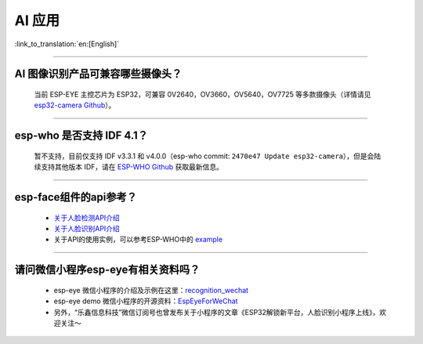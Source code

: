AI 应用
=======

:link_to_translation:`en:[English]`

.. raw:: html

   <style>
   body {counter-reset: h2}
     h2 {counter-reset: h3}
     h2:before {counter-increment: h2; content: counter(h2) ". "}
     h3:before {counter-increment: h3; content: counter(h2) "." counter(h3) ". "}
     h2.nocount:before, h3.nocount:before, { content: ""; counter-increment: none }
   </style>

--------------

AI 图像识别产品可兼容哪些摄像头？
---------------------------------

  当前 ESP-EYE 主控芯⽚为 ESP32，可兼容 0V2640，OV3660，OV5640，OV7725 等多款摄像头（详情请见 `esp32-camera Github <https://github.com/espressif/esp32-camera/tree/master/sensors>`_）。

--------------

esp-who 是否⽀持 IDF 4.1？
--------------------------

  暂不支持，目前仅⽀持 IDF v3.3.1 和 v4.0.0（esp-who commit: ``2470e47 Update esp32-camera``\ ），但是会陆续支持其他版本 IDF，请在 `ESP-WHO Github <https://github.com/espressif/esp-who>`_ 获取最新信息。

--------------

esp-face组件的api参考？
---------------------------------

  - `关于人脸检测API介绍 <https://github.com/espressif/esp-face/blob/master/face_detection/README.md>`_
  - `关于人脸识别API介绍 <https://github.com/espressif/esp-face/blob/master/face_recognition/README.md>`_
  - 关于API的使用实例，可以参考ESP-WHO中的 `example <https://github.com/espressif/esp-who>`_

--------------

请问微信小程序esp-eye有相关资料吗？
------------------------------------

  - esp-eye 微信小程序的介绍及示例在这里：`recognition_wechat <https://github.com/espressif/esp-who/tree/master/examples/single_chip/face_recognition_wechat>`_
  - esp-eye demo 微信小程序的开源资料：`EspEyeForWeChat <https://github.com/EspressifApp/EspEyeForWeChat>`_
  - 另外，“乐鑫信息科技”微信订阅号也曾发布关于小程序的文章《ESP32解锁新平台，人脸识别小程序上线》，欢迎关注～
